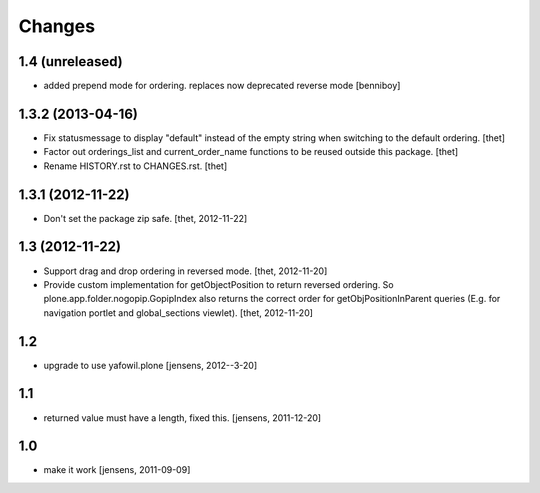Changes
=======

1.4 (unreleased)
----------------
- added prepend mode for ordering. replaces now deprecated reverse mode
  [benniboy]

1.3.2 (2013-04-16)
------------------

- Fix statusmessage to display "default" instead of the empty string when
  switching to the default ordering.
  [thet]

- Factor out orderings_list and current_order_name functions to be reused
  outside this package.
  [thet]

- Rename HISTORY.rst to CHANGES.rst.
  [thet]


1.3.1 (2012-11-22)
------------------

- Don't set the package zip safe.
  [thet, 2012-11-22]


1.3 (2012-11-22)
----------------

- Support drag and drop ordering in reversed mode.
  [thet, 2012-11-20]

- Provide custom implementation for getObjectPosition to return reversed
  ordering. So plone.app.folder.nogopip.GopipIndex also returns the correct
  order for getObjPositionInParent queries (E.g. for navigation portlet and
  global_sections viewlet).
  [thet, 2012-11-20]


1.2
---

- upgrade to use yafowil.plone
  [jensens, 2012--3-20]


1.1
---

- returned value must have a length, fixed this. [jensens, 2011-12-20]


1.0
---

- make it work [jensens, 2011-09-09]
